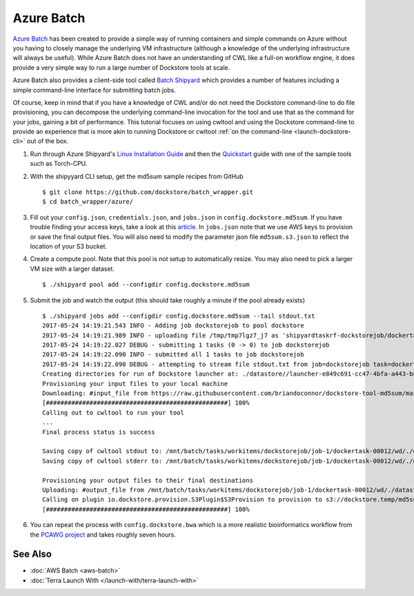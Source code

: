 Azure Batch
===========

`Azure Batch <https://azure.microsoft.com/en-us/services/batch/>`__ has
been created to provide a simple way of running containers and simple
commands on Azure without you having to closely manage the underlying VM
infrastructure (although a knowledge of the underlying infrastructure
will always be useful). While Azure Batch does not have an understanding
of CWL like a full-on workflow engine, it does provide a very simple way
to run a large number of Dockstore tools at scale.

Azure Batch also provides a client-side tool called `Batch
Shipyard <https://github.com/Azure/batch-shipyard>`__ which provides a
number of features including a simple command-line interface for
submitting batch jobs.

Of course, keep in mind that if you have a knowledge of CWL and/or do
not need the Dockstore command-line to do file provisioning, you can
decompose the underlying command-line invocation for the tool and use
that as the command for your jobs, gaining a bit of performance. This
tutorial focuses on using cwltool and using the Dockstore command-line
to provide an experience that is more akin to running Dockstore or
cwltool :ref:`on the
command-line <launch-dockstore-cli>` out of
the box.

1. Run through Azure Shipyard's `Linux Installation
   Guide <https://github.com/Azure/batch-shipyard/blob/master/docs/01-batch-shipyard-installation.md#step-2a-linux-run-the-installsh-script>`__
   and then the
   `Quickstart <https://github.com/Azure/batch-shipyard/blob/master/docs/02-batch-shipyard-quickstart.md#batch-shipyard-quickstart>`__
   guide with one of the sample tools such as Torch-CPU.
2. With the shipyyard CLI setup, get the md5sum sample recipes from
   GitHub

   ::

       $ git clone https://github.com/dockstore/batch_wrapper.git
       $ cd batch_wrapper/azure/

3. Fill out your ``config.json``, ``credentials.json``, and
   ``jobs.json`` in ``config.dockstore.md5sum``. If you have trouble
   finding your access keys, take a look at this
   `article <https://docs.microsoft.com/en-us/azure/batch/batch-account-create-portal#view-batch-account-properties>`__.
   In ``jobs.json`` note that we use AWS keys to provision or save the
   final output files. You will also need to modify the parameter json
   file ``md5sum.s3.json`` to reflect the location of your S3 bucket.
4. Create a compute pool. Note that this pool is not setup to
   automatically resize. You may also need to pick a larger VM size with
   a larger dataset.

   ::

       $ ./shipyard pool add --configdir config.dockstore.md5sum

5. Submit the job and watch the output (this should take roughly a
   minute if the pool already exists)

   ::

       $ ./shipyard jobs add --configdir config.dockstore.md5sum --tail stdout.txt
       2017-05-24 14:19:21.543 INFO - Adding job dockstorejob to pool dockstore
       2017-05-24 14:19:21.989 INFO - uploading file /tmp/tmp7lgz7_j7 as 'shipyardtaskrf-dockstorejob/dockertask-00012.shipyard.envlist'
       2017-05-24 14:19:22.027 DEBUG - submitting 1 tasks (0 -> 0) to job dockstorejob
       2017-05-24 14:19:22.090 INFO - submitted all 1 tasks to job dockstorejob
       2017-05-24 14:19:22.090 DEBUG - attempting to stream file stdout.txt from job=dockstorejob task=dockertask-00012
       Creating directories for run of Dockstore launcher at: ./datastore//launcher-e849c691-cc47-4bfa-a443-b8830794ae0a
       Provisioning your input files to your local machine
       Downloading: #input_file from https://raw.githubusercontent.com/briandoconnor/dockstore-tool-md5sum/master/md5sum.input into directory: /mnt/batch/tasks/workitems/dockstorejob/job-1/dockertask-00012/wd/./datastore/launcher-e849c691-cc47-4bfa-a443-b8830794ae0a/inputs/ce735ade-8c46-4736-a7d8-2fc0cb7d2e87
       [##################################################] 100%
       Calling out to cwltool to run your tool
       ...
       Final process status is success

       Saving copy of cwltool stdout to: /mnt/batch/tasks/workitems/dockstorejob/job-1/dockertask-00012/wd/./datastore/launcher-e849c691-cc47-4bfa-a443-b8830794ae0a/outputs/cwltool.stdout.txt
       Saving copy of cwltool stderr to: /mnt/batch/tasks/workitems/dockstorejob/job-1/dockertask-00012/wd/./datastore/launcher-e849c691-cc47-4bfa-a443-b8830794ae0a/outputs/cwltool.stderr.txt

       Provisioning your output files to their final destinations
       Uploading: #output_file from /mnt/batch/tasks/workitems/dockstorejob/job-1/dockertask-00012/wd/./datastore/launcher-e849c691-cc47-4bfa-a443-b8830794ae0a/outputs/md5sum.txt to : s3://dockstore.temp/md5sum.txt
       Calling on plugin io.dockstore.provision.S3Plugin$S3Provision to provision to s3://dockstore.temp/md5sum.txt
       [##################################################] 100%

6. You can repeat the process with ``config.dockstore.bwa`` which is a
   more realistic bioinformatics workflow from the `PCAWG
   project <https://registry.opendata.aws/icgc/>`__ and takes
   roughly seven hours.

See Also
--------

-  :doc:`AWS Batch <aws-batch>`
-  :doc:`Terra Launch With </launch-with/terra-launch-with>`

.. discourse::
       :topic_identifier: 1282
